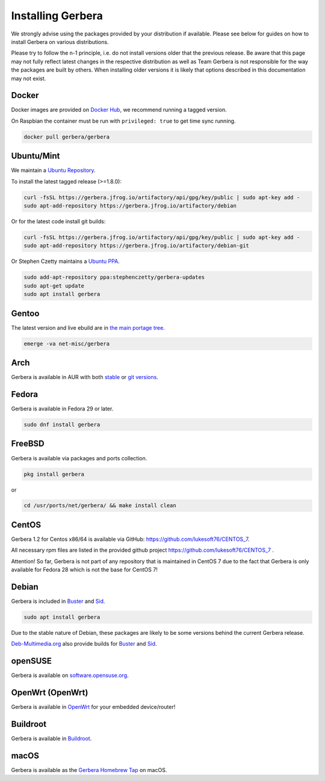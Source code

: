 .. index:: Install Packages

Installing Gerbera
==================

We strongly advise using the packages provided by your distribution if available.
Please see below for guides on how to install Gerbera on various distributions.

Please try to follow the n-1 principle, i.e. do not install versions older that the previous release.
Be aware that this page may not fully reflect latest changes in the respective distribution as well as
Team Gerbera is not responsible for the way the packages are built by others.
When installing older versions it is likely that options described in this documentation may not exist.

Docker
~~~~~~~~~~~~~~~~~
.. index:: Docker

Docker images are provided on `Docker Hub <https://hub.docker.com/r/gerbera/gerbera>`_, we recommend running a tagged version.

On Raspbian the container must be run with ``privileged: true`` to get time sync running.

.. code-block:: sh

    docker pull gerbera/gerbera

Ubuntu/Mint
~~~~~~~~~~~~~~~~~
.. index:: Ubuntu Linux
.. index:: Mint

We maintain a `Ubuntu Repository <https://gerbera.jfrog.io/>`_.

To install the latest tagged release (>=1.8.0):

.. code-block:: sh

    curl -fsSL https://gerbera.jfrog.io/artifactory/api/gpg/key/public | sudo apt-key add -
    sudo apt-add-repository https://gerbera.jfrog.io/artifactory/debian

Or for the latest code install git builds:

.. code-block:: sh

    curl -fsSL https://gerbera.jfrog.io/artifactory/api/gpg/key/public | sudo apt-key add -
    sudo apt-add-repository https://gerbera.jfrog.io/artifactory/debian-git

Or Stephen Czetty maintains a `Ubuntu PPA <https://launchpad.net/~stephenczetty/+archive/ubuntu/gerbera-updates>`_.

.. code-block:: sh

    sudo add-apt-repository ppa:stephenczetty/gerbera-updates
    sudo apt-get update
    sudo apt install gerbera

Gentoo
~~~~~~~~~~~~~~~~~
.. index:: Gentoo

The latest version and live ebuild are in `the main portage tree <https://packages.gentoo.org/packages/net-misc/gerbera>`_.

.. code-block:: sh

    emerge -va net-misc/gerbera

Arch
~~~~~~~~~~~~~~~~~
.. index:: Arch Linux

Gerbera is available in AUR with both `stable <https://aur.archlinux.org/packages/gerbera/>`_ or `git versions <https://aur.archlinux.org/packages/gerbera-git/>`_.

Fedora
~~~~~~~~~~~~~~~~~
.. index:: Fedora

Gerbera is available in Fedora 29 or later.

.. code-block:: sh

    sudo dnf install gerbera

FreeBSD
~~~~~~~~~~~~~~~~~
.. index:: FreeBSD

Gerbera is available via packages and ports collection.

.. code-block:: sh

    pkg install gerbera

or

.. code-block:: sh

   cd /usr/ports/net/gerbera/ && make install clean

CentOS
~~~~~~~~~~~~~~~~~
.. index:: CentOS

Gerbera 1.2 for Centos x86/64 is available via GitHub: https://github.com/lukesoft76/CENTOS_7.

All necessary rpm files are listed in the provided github project https://github.com/lukesoft76/CENTOS_7 .

Attention! So far, Gerbera is not part of any repository that is maintained in CentOS 7 due to the fact that Gerbera is only
available for Fedora 28 which is not the base for CentOS 7!

Debian
~~~~~~
.. index:: Debian Linux

Gerbera is included in Buster_ and Sid_.

.. code-block:: sh

    sudo apt install gerbera

Due to the stable nature of Debian, these packages are likely to be some versions behind the current Gerbera release.

`Deb-Multimedia.org <https://www.deb-multimedia.org/>`_ also provide builds for Buster_ and Sid_.

.. _Buster: http://www.deb-multimedia.org/dists/buster/main/binary-amd64/package/gerbera
.. _Sid: http://www.deb-multimedia.org/dists/sid/main/binary-amd64/package/gerbera

openSUSE
~~~~~~~~
.. index:: openSUSE Linux

Gerbera is available on `software.opensuse.org <https://software.opensuse.org/package/gerbera>`_.

OpenWrt (OpenWrt)
~~~~~~~~~~~~~~~~~
.. index:: OpenWrt

Gerbera is available in `OpenWrt <https://github.com/openwrt/packages/tree/master/multimedia/gerbera>`_ for your embedded device/router!


Buildroot
~~~~~~~~~~~~~~~~~
.. index:: Buildroot

Gerbera is available in `Buildroot <https://git.buildroot.net/buildroot/tree/package/gerbera>`_.


macOS
~~~~~
.. index:: macOS

Gerbera is available as the `Gerbera Homebrew Tap <https://github.com/gerbera/homebrew-gerbera/>`_ on macOS.


